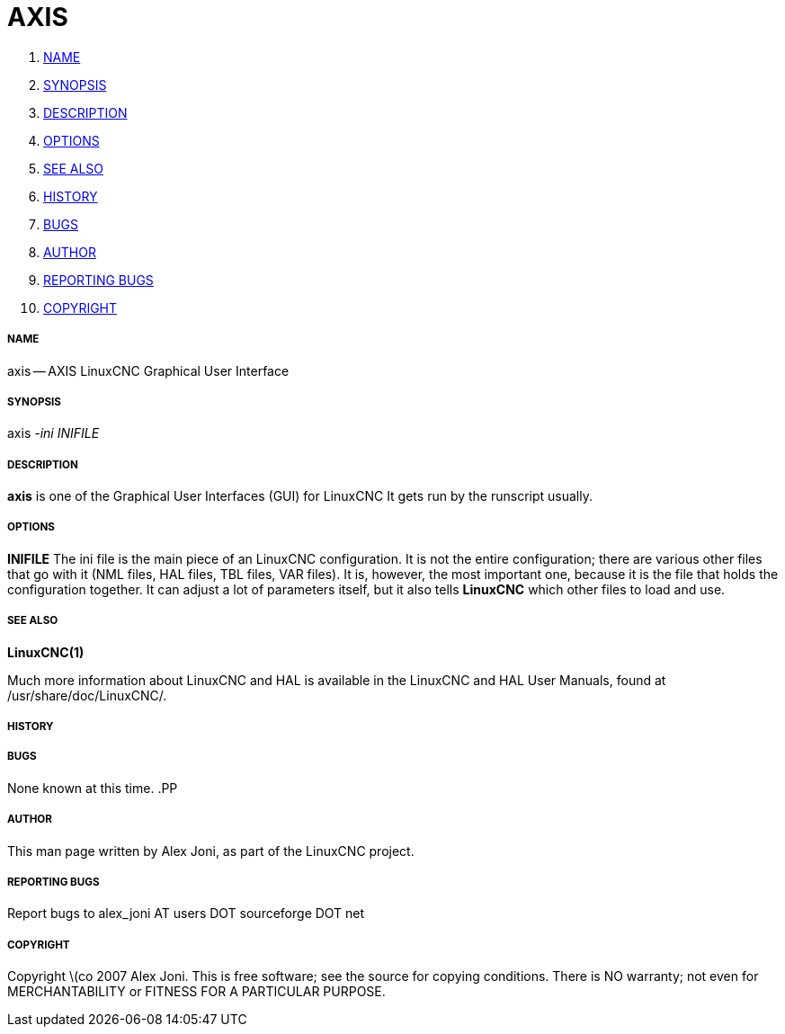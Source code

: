 AXIS
====

. <<name,NAME>>
. <<synopsis,SYNOPSIS>>
. <<description,DESCRIPTION>>
. <<options,OPTIONS>>
. <<see-also,SEE ALSO>>
. <<history,HISTORY>>
. <<bugs,BUGS>>
. <<author,AUTHOR>>
. <<reporting-bugs,REPORTING BUGS>>
. <<copyright,COPYRIGHT>>


===== [[name]]NAME
axis -- AXIS LinuxCNC Graphical User Interface


===== [[synopsis]]SYNOPSIS
axis
__-ini__ __INIFILE__


===== [[description]]DESCRIPTION
**axis** is one of the Graphical User Interfaces (GUI) for LinuxCNC 
It gets run by the runscript usually.


===== [[options]]OPTIONS

**INIFILE**
The ini file is the main piece of an LinuxCNC configuration. It is not the
entire configuration; there are various other files that go with it
(NML files, HAL files, TBL files, VAR files). It is, however, the most
important one, because it is the file that holds the configuration
together. It can adjust a lot of parameters itself, but it also tells
**LinuxCNC** which other files to load and use.



===== [[see-also]]SEE ALSO
**LinuxCNC(1)**

Much more information about LinuxCNC and HAL is available in the LinuxCNC
and HAL User Manuals, found at /usr/share/doc/LinuxCNC/.



===== [[history]]HISTORY



===== [[bugs]]BUGS
None known at this time. 
.PP


===== [[author]]AUTHOR
This man page written by Alex Joni, as part of the LinuxCNC project.


===== [[reporting-bugs]]REPORTING BUGS
Report bugs to alex_joni AT users DOT sourceforge DOT net


===== [[copyright]]COPYRIGHT
Copyright \(co 2007 Alex Joni.
This is free software; see the source for copying conditions.  There is NO
warranty; not even for MERCHANTABILITY or FITNESS FOR A PARTICULAR PURPOSE.
